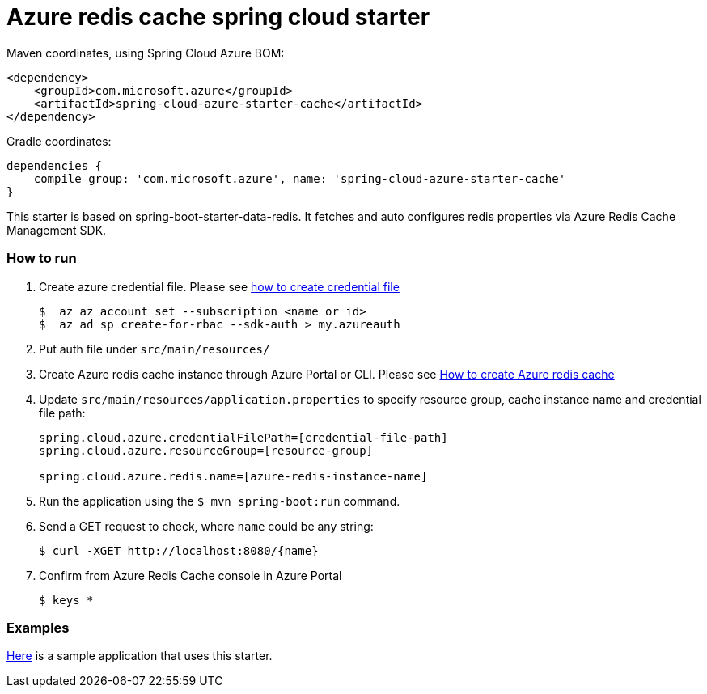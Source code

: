 = Azure redis cache spring cloud starter

Maven coordinates, using Spring Cloud Azure BOM:

[source,xml]
----
<dependency>
    <groupId>com.microsoft.azure</groupId>
    <artifactId>spring-cloud-azure-starter-cache</artifactId>
</dependency>
----

Gradle coordinates:

[source]
----
dependencies {
    compile group: 'com.microsoft.azure', name: 'spring-cloud-azure-starter-cache'
}
----

This starter is based on spring-boot-starter-data-redis. It fetches and auto configures redis properties via Azure Redis
 Cache Management SDK.

=== How to run

1.  Create azure credential file. Please see https://github.com/Azure/azure-libraries-for-java/blob/master/AUTH.md[how to create credential file]
+
....
$  az az account set --subscription <name or id>
$  az ad sp create-for-rbac --sdk-auth > my.azureauth
....
2.  Put auth file under `src/main/resources/`
3.  Create Azure redis cache instance through Azure Portal or CLI. Please see https://azure.microsoft.com/en-us/services/cache/[How to create Azure redis cache]
4.  Update `src/main/resources/application.properties` to specify resource group, cache instance name and credential file path:
+
....
spring.cloud.azure.credentialFilePath=[credential-file-path]
spring.cloud.azure.resourceGroup=[resource-group]

spring.cloud.azure.redis.name=[azure-redis-instance-name]
....

5.  Run the application using the `$ mvn spring-boot:run` command.
6.  Send a GET request to check, where `name` could be any string:
+
....
$ curl -XGET http://localhost:8080/{name}
....
7.  Confirm from Azure Redis Cache console in Azure Portal
+
....
$ keys *
....

=== Examples
link:../../spring-cloud-azure-samples/spring-cloud-azure-cache-sample[Here]
is a sample application that uses this starter.
